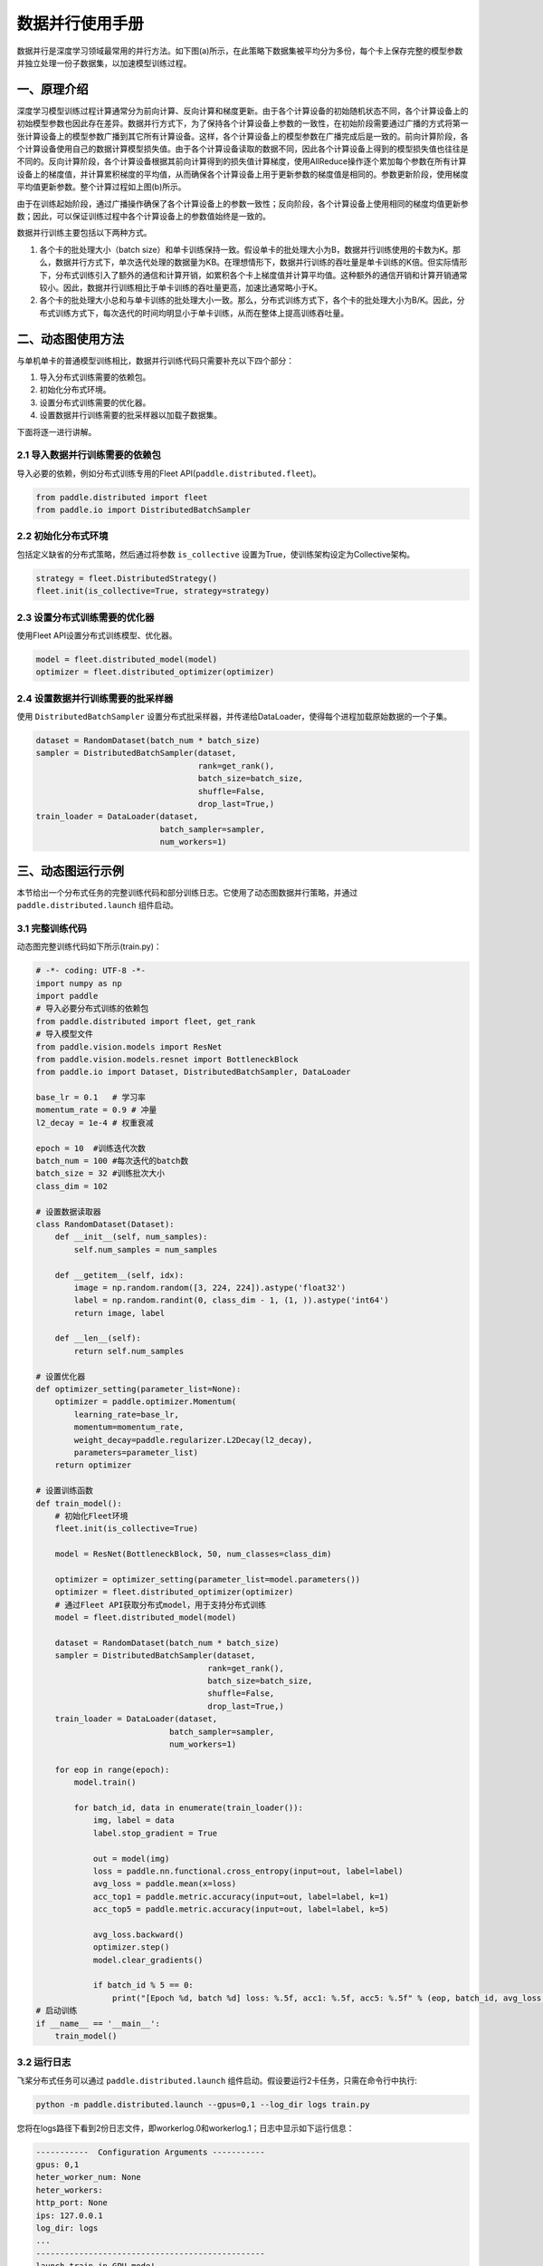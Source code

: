 ..  _data_parallel:

数据并行使用手册
=========

数据并行是深度学习领域最常用的并行方法。如下图(a)所示，在此策略下数据集被平均分为多份，每个卡上保存完整的模型参数并独立处理一份子数据集，以加速模型训练过程。

.. image:: ./img/data_parallel.png
  :width: 800
  :alt: Data Parallel
  :align: center

一、原理介绍
-----------------------

深度学习模型训练过程计算通常分为前向计算、反向计算和梯度更新。由于各个计算设备的初始随机状态不同，各个计算设备上的初始模型参数也因此存在差异。数据并行方式下，为了保持各个计算设备上参数的一致性，在初始阶段需要通过广播的方式将第一张计算设备上的模型参数广播到其它所有计算设备。这样，各个计算设备上的模型参数在广播完成后是一致的。前向计算阶段，各个计算设备使用自己的数据计算模型损失值。由于各个计算设备读取的数据不同，因此各个计算设备上得到的模型损失值也往往是不同的。反向计算阶段，各个计算设备根据其前向计算得到的损失值计算梯度，使用AllReduce操作逐个累加每个参数在所有计算设备上的梯度值，并计算累积梯度的平均值，从而确保各个计算设备上用于更新参数的梯度值是相同的。参数更新阶段，使用梯度平均值更新参数。整个计算过程如上图(b)所示。

由于在训练起始阶段，通过广播操作确保了各个计算设备上的参数一致性；反向阶段，各个计算设备上使用相同的梯度均值更新参数；因此，可以保证训练过程中各个计算设备上的参数值始终是一致的。

数据并行训练主要包括以下两种方式。

1. 各个卡的批处理大小（batch size）和单卡训练保持一致。假设单卡的批处理大小为B，数据并行训练使用的卡数为K。那么，数据并行方式下，单次迭代处理的数据量为KB。在理想情形下，数据并行训练的吞吐量是单卡训练的K倍。但实际情形下，分布式训练引入了额外的通信和计算开销，如累积各个卡上梯度值并计算平均值。这种额外的通信开销和计算开销通常较小。因此，数据并行训练相比于单卡训练的吞吐量更高，加速比通常略小于K。

2. 各个卡的批处理大小总和与单卡训练的批处理大小一致。那么，分布式训练方式下，各个卡的批处理大小为B/K。因此，分布式训练方式下，每次迭代的时间均明显小于单卡训练，从而在整体上提高训练吞吐量。


二、动态图使用方法
-----------------------

与单机单卡的普通模型训练相比，数据并行训练代码只需要补充以下四个部分：

#. 导入分布式训练需要的依赖包。
#. 初始化分布式环境。
#. 设置分布式训练需要的优化器。
#. 设置数据并行训练需要的批采样器以加载子数据集。

下面将逐一进行讲解。

2.1 导入数据并行训练需要的依赖包
^^^^^^^^^^^^^^^^^^^^^^^^^^^^^

导入必要的依赖，例如分布式训练专用的Fleet API(``paddle.distributed.fleet``)。

.. code-block::

    from paddle.distributed import fleet
    from paddle.io import DistributedBatchSampler

2.2 初始化分布式环境
^^^^^^^^^^^^^^^^^^^^^

包括定义缺省的分布式策略，然后通过将参数 ``is_collective`` 设置为True，使训练架构设定为Collective架构。

.. code-block::

    strategy = fleet.DistributedStrategy()
    fleet.init(is_collective=True, strategy=strategy)

2.3 设置分布式训练需要的优化器
^^^^^^^^^^^^^^^^^^^^^^^^^^^^^

使用Fleet API设置分布式训练模型、优化器。

.. code-block::

    model = fleet.distributed_model(model)
    optimizer = fleet.distributed_optimizer(optimizer)

2.4 设置数据并行训练需要的批采样器
^^^^^^^^^^^^^^^^^^^^^^^^^^^^^^^^

使用 ``DistributedBatchSampler`` 设置分布式批采样器，并传递给DataLoader，使得每个进程加载原始数据的一个子集。

.. code-block::

    dataset = RandomDataset(batch_num * batch_size)
    sampler = DistributedBatchSampler(dataset,
                                      rank=get_rank(),
                                      batch_size=batch_size,
                                      shuffle=False,
                                      drop_last=True,)
    train_loader = DataLoader(dataset,
                              batch_sampler=sampler,
                              num_workers=1)


三、动态图运行示例
-----------------------

本节给出一个分布式任务的完整训练代码和部分训练日志。它使用了动态图数据并行策略，并通过 ``paddle.distributed.launch`` 组件启动。

3.1 完整训练代码
^^^^^^^^^^^^^^^^^^

动态图完整训练代码如下所示(train.py)：

.. code-block:: py

    # -*- coding: UTF-8 -*-
    import numpy as np
    import paddle
    # 导入必要分布式训练的依赖包
    from paddle.distributed import fleet, get_rank
    # 导入模型文件
    from paddle.vision.models import ResNet
    from paddle.vision.models.resnet import BottleneckBlock
    from paddle.io import Dataset, DistributedBatchSampler, DataLoader

    base_lr = 0.1   # 学习率
    momentum_rate = 0.9 # 冲量
    l2_decay = 1e-4 # 权重衰减

    epoch = 10  #训练迭代次数
    batch_num = 100 #每次迭代的batch数
    batch_size = 32 #训练批次大小
    class_dim = 102

    # 设置数据读取器
    class RandomDataset(Dataset):
        def __init__(self, num_samples):
            self.num_samples = num_samples

        def __getitem__(self, idx):
            image = np.random.random([3, 224, 224]).astype('float32')
            label = np.random.randint(0, class_dim - 1, (1, )).astype('int64')
            return image, label

        def __len__(self):
            return self.num_samples

    # 设置优化器
    def optimizer_setting(parameter_list=None):
        optimizer = paddle.optimizer.Momentum(
            learning_rate=base_lr,
            momentum=momentum_rate,
            weight_decay=paddle.regularizer.L2Decay(l2_decay),
            parameters=parameter_list)
        return optimizer

    # 设置训练函数
    def train_model():
        # 初始化Fleet环境
        fleet.init(is_collective=True)

        model = ResNet(BottleneckBlock, 50, num_classes=class_dim)

        optimizer = optimizer_setting(parameter_list=model.parameters())
        optimizer = fleet.distributed_optimizer(optimizer)
        # 通过Fleet API获取分布式model，用于支持分布式训练
        model = fleet.distributed_model(model)

        dataset = RandomDataset(batch_num * batch_size)
        sampler = DistributedBatchSampler(dataset,
                                        rank=get_rank(),
                                        batch_size=batch_size,
                                        shuffle=False,
                                        drop_last=True,)
        train_loader = DataLoader(dataset,
                                batch_sampler=sampler,
                                num_workers=1)

        for eop in range(epoch):
            model.train()

            for batch_id, data in enumerate(train_loader()):
                img, label = data
                label.stop_gradient = True

                out = model(img)
                loss = paddle.nn.functional.cross_entropy(input=out, label=label)
                avg_loss = paddle.mean(x=loss)
                acc_top1 = paddle.metric.accuracy(input=out, label=label, k=1)
                acc_top5 = paddle.metric.accuracy(input=out, label=label, k=5)

                avg_loss.backward()
                optimizer.step()
                model.clear_gradients()

                if batch_id % 5 == 0:
                    print("[Epoch %d, batch %d] loss: %.5f, acc1: %.5f, acc5: %.5f" % (eop, batch_id, avg_loss, acc_top1, acc_top5))
    # 启动训练
    if __name__ == '__main__':
        train_model()

3.2 运行日志
^^^^^^^^^^^^^^^^^^

飞桨分布式任务可以通过 ``paddle.distributed.launch`` 组件启动。假设要运行2卡任务，只需在命令行中执行:

.. code-block::

   python -m paddle.distributed.launch --gpus=0,1 --log_dir logs train.py

您将在logs路径下看到2份日志文件，即workerlog.0和workerlog.1；日志中显示如下运行信息：

.. code-block::

    -----------  Configuration Arguments -----------
    gpus: 0,1
    heter_worker_num: None
    heter_workers:
    http_port: None
    ips: 127.0.0.1
    log_dir: logs
    ...
    ------------------------------------------------
    launch train in GPU mode!
    INFO 2022-05-19 08:07:19,137 launch_utils.py:557] Local start 2 processes. First process distributed environment info (Only For Debug): 
        +=======================================================================================+
        |                        Distributed Envs                      Value                    |
        +---------------------------------------------------------------------------------------+
        |                       PADDLE_TRAINER_ID                        0                      |
        |                 PADDLE_CURRENT_ENDPOINT                 127.0.0.1:57073               |
        |                     PADDLE_TRAINERS_NUM                        2                      |
        |                PADDLE_TRAINER_ENDPOINTS         127.0.0.1:57073,127.0.0.1:11503       |
        |                     PADDLE_RANK_IN_NODE                        0                      |
        |                 PADDLE_LOCAL_DEVICE_IDS                        0                      |
        |                 PADDLE_WORLD_DEVICE_IDS                       0,1                     |
        |                     FLAGS_selected_gpus                        0                      |
        |             FLAGS_selected_accelerators                        0                      |
        +=======================================================================================+

    launch proc_id:19793 idx:0
    launch proc_id:19798 idx:1
    I0519 08:07:21.830699 19793 nccl_context.cc:82] init nccl context nranks: 2 local rank: 0 gpu id: 0 ring id: 0
    W0519 08:07:23.502454 19793 device_context.cc:525] Please NOTE: device: , GPU Compute Capability: 7.0, Driver API Version: 11.2, Runtime API Version: 11.2
    W0519 08:07:23.509383 19793 device_context.cc:543] device: , cuDNN Version: 8.1.
    I0519 08:07:29.192090 19793 nccl_context.cc:114] init nccl context nranks: 2 local rank: 0 gpu id: 0 ring id: 10
    2022-05-19 08:07:29,466-INFO: [topology.py:169:__init__] HybridParallelInfo: rank_id: 0, mp_degree: 1, sharding_degree: 1, pp_degree: 1, dp_degree: 2, mp_group: [0],  sharding_group: [0], pp_group: [0], dp_group: [0, 1], check/clip group: [0]
    [Epoch 0, batch 0] loss: 6.37349, acc1: 0.00000, acc5: 0.03125
    [Epoch 0, batch 5] loss: 35.73608, acc1: 0.00000, acc5: 0.03125
    [Epoch 0, batch 10] loss: 51.47758, acc1: 0.00000, acc5: 0.00000
    [Epoch 0, batch 15] loss: 8.24211, acc1: 0.00000, acc5: 0.09375
    [Epoch 0, batch 20] loss: 5.11644, acc1: 0.00000, acc5: 0.00000
    [Epoch 0, batch 25] loss: 7.18224, acc1: 0.03125, acc5: 0.03125
    [Epoch 0, batch 30] loss: 5.15862, acc1: 0.00000, acc5: 0.09375
    [Epoch 0, batch 35] loss: 4.54878, acc1: 0.00000, acc5: 0.06250
    [Epoch 0, batch 40] loss: 4.61982, acc1: 0.03125, acc5: 0.12500


四、数据并行使用技巧
-----------------------

首先，我们阐述数据并行模式下学习率的设置技巧，其基本原则是学习率正比于 ``global batch size`` 。

与单卡训练相比，数据并行训练通常有两种配置：
1. 一种是保持保持所有计算设备的batch size的总和（我们称为 ``global batch size`` ）与单卡训练的batch size保持一致。这中情形下，由于数据并行训练和单卡训练的 ``global batch size`` 是一致的，通常保持数据并行模式下各个计算设备上的学习率与单卡训练一致。
2. 另一种情形是，保持数据并行模式下每个计算设备的batch size和单卡训练的batch size一致。这种情形下，数据并行模式的 ``global batch size`` 是单卡训练的 ``N` `倍。这里， ``N`` 指的是数据并行计算的设备数。因此，通常需要将数据并行模式下每个计算设备的学习率相应的设置为单卡训练的 ``N`` 倍。这样，数据并行模式下的初始学习率通常较大，不利于模型的收敛。因此，通常需要使用warm-up机制。即，在初始训练时使用较小的学习率，并逐步缓慢增加学习率，经过一定迭代次数后，学习率增长到期望的学习率。

接着，我们介绍数据集切分问题。数据并行中，我们通常将数据集切分为 ``N`` 份，每个训练卡负责训练其中的一份数据。这里， ``N`` 是数据并行的并行度。如我们前面介绍的，每一个迭代中，各个训练卡均需要做一次梯度同步。因此，我们需要确保对于每个 ``epoch`` ，各个训练卡经历相同的迭代数，否则，运行迭代数多的训练卡会一直等待通信完成。实践中，我们通常通过数据补齐或者丢弃的方式保证各个训练卡经历相同的迭代数。数据补齐的方式指的是，为某些迭代数少训练数据补充部分数据，从而保证切分后的各份数据集的迭代次数相同；丢弃的方式则是丢弃部分迭代次数较多的数据，从而保证各份数据集的迭代次数相同。

通常，在每个 ``epoch`` 需要对数据做shuffle处理。因此，根据shuffle时机的不同，有两种数据切分的方法。一种是在数据切分前做shuffle；即，首先对完整的数据做shuffle处理，做相应的数据补充或丢弃，然后做数据的切分。另一种是在数据切分后做shuffle；即，首先做数据的补充或丢弃和数据切分，然后对切分后的每一份数据分别做shuffle处理。

需要注意的是，上述只是给出一些常见的数据并行技巧。在实际使用中，用户需要根据实际业务需要，灵活处理。


五、参考文献
-----------------------

[1] `Highly Scalable Deep Learning Training System with Mixed-Precision: Training ImageNet in Four Minutes <https://arxiv.org/abs/1807.11205>`_